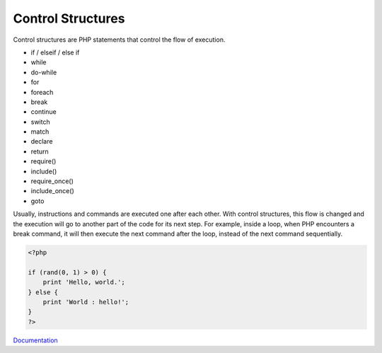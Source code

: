 .. _control-structure:
.. meta::
	:description:
		Control Structures: Control structures are PHP statements that control the flow of execution.
	:twitter:card: summary_large_image
	:twitter:site: @exakat
	:twitter:title: Control Structures
	:twitter:description: Control Structures: Control structures are PHP statements that control the flow of execution
	:twitter:creator: @exakat
	:og:title: Control Structures
	:og:type: article
	:og:description: Control structures are PHP statements that control the flow of execution
	:og:url: https://php-dictionary.readthedocs.io/en/latest/dictionary/control-structure.ini.html
	:og:locale: en


Control Structures
------------------

Control structures are PHP statements that control the flow of execution. 

+ if / elseif / else if
+ while
+ do-while
+ for
+ foreach
+ break
+ continue
+ switch
+ match
+ declare
+ return
+ require()
+ include()
+ require_once()
+ include_once()
+ goto

Usually, instructions and commands are executed one after each other. With control structures, this flow is changed and the execution will go to another part of the code for its next step. For example, inside a loop, when PHP encounters a break command, it will then execute the next command after the loop, instead of the next command sequentially.


.. code-block:: php
   
   <?php
   
   if (rand(0, 1) > 0) {
       print 'Hello, world.';
   } else {
       print 'World : hello!';
   }
   ?>


`Documentation <https://www.php.net/manual/en/language.control-structures.php>`__
